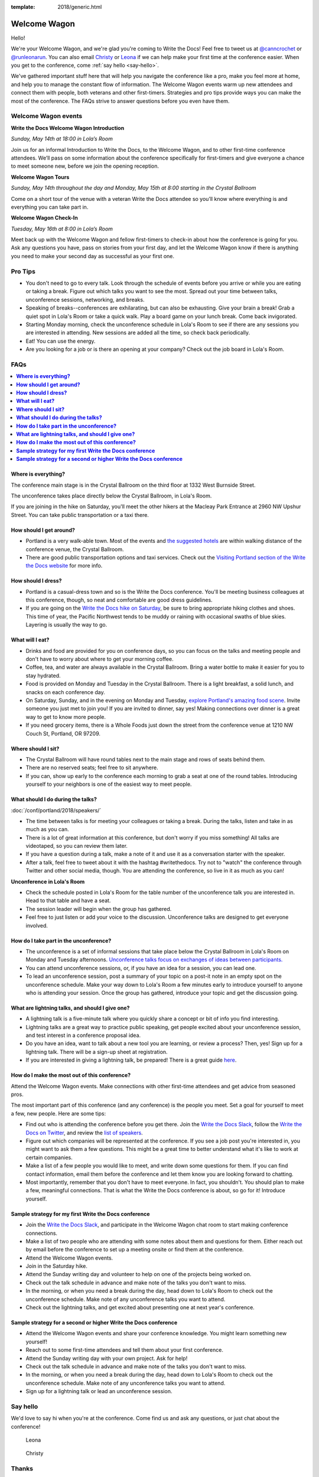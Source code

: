 :template: 2018/generic.html

Welcome Wagon
=============

Hello!

We're your Welcome Wagon, and we're glad you're coming to Write the Docs!
Feel free to tweet us at `@canncrochet <https://twitter.com/canncrochet>`__ or `@runleonarun <https://twitter.com/runleonarun>`__.
You can also email
`Christy <mailto:canncrochet@gmail.com>`__ or
`Leona <mailto:leona.campbell@jivesoftware.com>`__ if we can help make
your first time at the conference easier.
When you get to the conference,
come :ref:`say hello <say-hello>`.

We've gathered important stuff here that will help you navigate the
conference like a pro, make you feel more at home, and help you to
manage the constant flow of information. The Welcome Wagon events warm
up new attendees and connect them with people, both veterans and other
first-timers. Strategies and pro tips provide ways you can make the most
of the conference. The FAQs strive to answer questions before you even
have them.

Welcome Wagon events
--------------------


**Write the Docs Welcome Wagon Introduction**

*Sunday, May 14th at 18:00 in Lola’s Room*

Join us for an informal Introduction to Write the Docs, to the Welcome Wagon, and to other first-time conference attendees. We’ll pass on some information about the conference specifically for first-timers and give everyone a chance to meet someone new, before we join the opening reception.


**Welcome Wagon Tours**

*Sunday, May 14th throughout the day and Monday, May 15th at 8:00 starting in the Crystal Ballroom*

Come on a short tour of the venue with a veteran Write the Docs attendee so you’ll know where everything is and everything you can take part in.

**Welcome Wagon Check-In**

*Tuesday, May 16th at 8:00 in Lola’s Room*

Meet back up with the Welcome Wagon and fellow first-timers to check-in about how the conference is going for you. Ask any questions you have, pass on stories from your first day, and let the Welcome Wagon know if there is anything you need to make your second day as successful as your first one.

Pro Tips
--------

-  You don't need to go to every talk. Look through the schedule of
   events before you arrive or while you are eating or taking a break.
   Figure out which talks you want to see the most. Spread out your time
   between talks, unconference sessions, networking, and breaks.
-  Speaking of breaks--conferences are exhilarating, but can also be
   exhausting. Give your brain a break! Grab a quiet spot in Lola's Room
   or take a quick walk. Play a board game on your lunch break. Come
   back invigorated.
-  Starting Monday morning, check the unconference schedule in Lola's
   Room to see if there are any sessions you are interested in
   attending. New sessions are added all the time, so check back
   periodically.
-  Eat! You can use the energy.
-  Are you looking for a job or is there an opening at your company?
   Check out the job board in Lola's Room.


FAQs
----

.. contents::
   :local:

**Where is everything?**
~~~~~~~~~~~~~~~~~~~~~~~~

The conference main stage is in the Crystal Ballroom on the third floor
at 1332 West Burnside Street.

The unconference takes place directly below the Crystal Ballroom, in
Lola's Room.

If you are joining in the hike on Saturday, you'll meet the other hikers
at the Macleay Park Entrance at 2960 NW Upshur Street. You can take
public transportation or a taxi there.

**How should I get around?**
~~~~~~~~~~~~~~~~~~~~~~~~~~~~

-  Portland is a very walk-able town. Most of the events and `the
   suggested
   hotels <http://www.writethedocs.org/conf/portland/2018/visiting/>`__ are
   within walking distance of the conference venue, the Crystal
   Ballroom.
-  There are good public transportation options and taxi services. Check
   out the `Visiting Portland section of the Write the Docs
   website <http://www.writethedocs.org/conf/portland/2018/visiting/>`__ for
   more info.

**How should I dress?**
~~~~~~~~~~~~~~~~~~~~~~~

-  Portland is a casual-dress town and so is the Write the Docs
   conference. You'll be meeting business colleagues at this conference,
   though, so neat and comfortable are good dress guidelines.
-  If you are going on the `Write the Docs hike on
   Saturday <http://www.writethedocs.org/conf/portland/2018/hike/>`__, be sure
   to bring appropriate hiking clothes and shoes. This time of year, the
   Pacific Northwest tends to be muddy or raining with occasional swaths
   of blue skies. Layering is usually the way to go.

**What will I eat?**
~~~~~~~~~~~~~~~~~~~~

-  Drinks and food are provided for you on conference days, so you can
   focus on the talks and meeting people and don't have to worry about
   where to get your morning coffee.
-  Coffee, tea, and water are always available in the Crystal Ballroom.
   Bring a water bottle to make it easier for you to stay hydrated.
-  Food is provided on Monday and Tuesday in the Crystal Ballroom. There
   is a light breakfast, a solid lunch, and snacks on each conference
   day.
-  On Saturday, Sunday, and in the evening on Monday and Tuesday,
   `explore Portland's amazing food
   scene <http://www.writethedocs.org/conf/portland/2018/visiting/>`__. Invite
   someone you just met to join you! If you are invited to dinner, say
   yes! Making connections over dinner is a great way to get to know
   more people.
-  If you need grocery items, there is a Whole Foods just down the
   street from the conference venue at 1210 NW Couch St, Portland, OR 97209.

**Where should I sit?**
~~~~~~~~~~~~~~~~~~~~~~~

-  The Crystal Ballroom will have round tables next to the main stage
   and rows of seats behind them.
-  There are no reserved seats; feel free to sit anywhere.
-  If you can, show up early to the conference each morning to grab a
   seat at one of the round tables. Introducing yourself to your
   neighbors is one of the easiest way to meet people.

**What should I do during the talks?**
~~~~~~~~~~~~~~~~~~~~~~~~~~~~~~~~~~~~~~

:doc:`/conf/portland/2018/speakers/`

-  The time between talks is for meeting your colleagues or taking a
   break. During the talks, listen and take in as much as you can.
-  There is a lot of great information at this conference, but don't
   worry if you miss something! All talks are videotaped, so you can
   review them later.
-  If you have a question during a talk, make a note of it and use it as
   a conversation starter with the speaker.
-  After a talk, feel free to tweet about it with the hashtag
   #writethedocs. Try not to "watch" the conference through Twitter and
   other social media, though. You are attending the conference, so live
   in it as much as you can!

**Unconference in Lola's Room**

-  Check the schedule posted in Lola's Room for the table number of the
   unconference talk you are interested in. Head to that table and have
   a seat.
-  The session leader will begin when the group has gathered.
-  Feel free to just listen or add your voice to the discussion.
   Unconference talks are designed to get everyone involved.

**How do I take part in the unconference?**
~~~~~~~~~~~~~~~~~~~~~~~~~~~~~~~~~~~~~~~~~~~

-  The unconference is a set of informal sessions that take place below
   the Crystal Ballroom in Lola's Room on Monday and Tuesday afternoons.
   `Unconference talks focus on exchanges of ideas between
   participants. <http://www.writethedocs.org/conf/portland/2018/unconference/>`__
-  You can attend unconference sessions, or, if you have an idea for a
   session, you can lead one.
-  To lead an unconference session, post a summary of your topic on a
   post-it note in an empty spot on the unconference schedule. Make your
   way down to Lola's Room a few minutes early to introduce yourself to
   anyone who is attending your session. Once the group has gathered,
   introduce your topic and get the discussion going.

**What are lightning talks, and should I give one?**
~~~~~~~~~~~~~~~~~~~~~~~~~~~~~~~~~~~~~~~~~~~~~~~~~~~~

-  A lightning talk is a five-minute talk where you quickly share a
   concept or bit of info you find interesting.
-  Lightning talks are a great way to practice public speaking, get
   people excited about your unconference session, and test interest in
   a conference proposal idea.
-  Do you have an idea, want to talk about a new tool you are learning,
   or review a process? Then, yes! Sign up for a lightning talk. There
   will be a sign-up sheet at registration.
-  If you are interested in giving a lightning talk, be prepared! There
   is a great guide
   `here <http://www.writethedocs.org/conf/portland/2018/lightning-talks/?highlight=re>`__.

**How do I make the most out of this conference?**
~~~~~~~~~~~~~~~~~~~~~~~~~~~~~~~~~~~~~~~~~~~~~~~~~~

Attend the Welcome Wagon events. Make connections with other first-time
attendees and get advice from seasoned pros.

The most important part of this conference (and any conference) is the
people you meet. Set a goal for yourself to meet a few, new people. Here
are some tips:

-  Find out who is attending the conference before you get there. Join
   the `Write the Docs Slack <http://slack.writethedocs.org/>`__, follow
   the `Write the Docs on Twitter <https://twitter.com/writethedocs>`__,
   and review the `list of
   speakers <http://www.writethedocs.org/conf/portland/2018/speakers/>`__.
-  Figure out which companies will be represented at the conference. If
   you see a job post you're interested in, you might want to ask them a
   few questions. This might be a great time to better understand what
   it's like to work at certain companies.
-  Make a list of a few people you would like to meet, and write down
   some questions for them. If you can find contact information, email
   them before the conference and let them know you are looking forward
   to chatting.
-  Most importantly, remember that you don't have to meet everyone. In
   fact, you shouldn't. You should plan to make a few, meaningful
   connections. That is what the Write the Docs conference is about, so
   go for it! Introduce yourself.

**Sample strategy for my first Write the Docs conference**
~~~~~~~~~~~~~~~~~~~~~~~~~~~~~~~~~~~~~~~~~~~~~~~~~~~~~~~~~~

-  Join the `Write the Docs Slack <http://slack.writethedocs.org/>`__,
   and participate in the Welcome Wagon chat room to start making
   conference connections.
-  Make a list of two people who are attending with some notes about
   them and questions for them. Either reach out by email before the
   conference to set up a meeting onsite or find them at the conference.
-  Attend the Welcome Wagon events.
-  Join in the Saturday hike.
-  Attend the Sunday writing day and volunteer to help on one of the projects being worked on.
-  Check out the talk schedule in advance and make note of the talks you
   don't want to miss.
-  In the morning, or when you need a break during the day, head down to
   Lola's Room to check out the unconference schedule. Make note of any
   unconference talks you want to attend.
-  Check out the lightning talks, and get excited about presenting one
   at next year's conference.

**Sample strategy for a second or higher Write the Docs conference**
~~~~~~~~~~~~~~~~~~~~~~~~~~~~~~~~~~~~~~~~~~~~~~~~~~~~~~~~~~~~~~~~~~~~

-  Attend the Welcome Wagon events and share your conference knowledge.
   You might learn something new yourself!
-  Reach out to some first-time attendees and tell them about your first
   conference.
-  Attend the Sunday writing day with your own project. Ask for help!
-  Check out the talk schedule in advance and make note of the talks you
   don't want to miss.
-  In the morning, or when you need a break during the day, head down to
   Lola's Room to check out the unconference schedule. Make note of any
   unconference talks you want to attend.
-  Sign up for a lightning talk or lead an unconference session.

.. _say-hello:

Say hello
---------

We'd love to say hi when you're at the conference.
Come find us and ask any questions,
or just chat about the conference!

.. container:: crew-images

   .. container:: col-sm-offset-2

      .. figure:: /_static/img/crew/leona.jpg
         :height: 250px
         :width: 250px

         Leona

      .. figure:: /_static/img/crew/christy.jpg
         :height: 250px
         :width: 250px

         Christy


Thanks
------

This document was inspired by other conferences doing great work in this area.
In particular,
these two documents were heavily used as a reference:

* Double your Audience Microconference Guide
* http://www.pydanny.com/beginners-guide-pycon-2014.html


